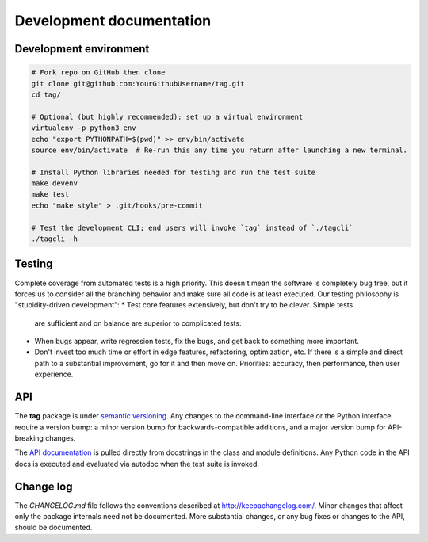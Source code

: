 Development documentation
=========================

Development environment
-----------------------

.. code::

   # Fork repo on GitHub then clone
   git clone git@github.com:YourGithubUsername/tag.git
   cd tag/

   # Optional (but highly recommended): set up a virtual environment
   virtualenv -p python3 env
   echo "export PYTHONPATH=$(pwd)" >> env/bin/activate
   source env/bin/activate  # Re-run this any time you return after launching a new terminal.

   # Install Python libraries needed for testing and run the test suite
   make devenv
   make test
   echo "make style" > .git/hooks/pre-commit

   # Test the development CLI; end users will invoke `tag` instead of `./tagcli`
   ./tagcli -h

Testing
-------

Complete coverage from automated tests is a high priority. This doesn't mean the
software is completely bug free, but it forces us to consider all the branching
behavior and make sure all code is at least executed. Our testing philosophy is
"stupidity-driven development":
* Test core features extensively, but don't try to be clever. Simple tests
  are sufficient and on balance are superior to complicated tests.
* When bugs appear, write regression tests, fix the bugs, and get back to
  something more important.
* Don't invest too much time or effort in edge features, refactoring,
  optimization, etc. If there is a simple and direct path to a substantial
  improvement, go for it and then move on. Priorities: accuracy, then
  performance, then user experience.

API
---

The **tag** package is under `semantic versioning <http://semver.org/>`_. Any
changes to the command-line interface or the Python interface require a version
bump: a minor version bump for backwards-compatible additions, and a major
version bump for API-breaking changes.

The `API documentation <http://tag.readthedocs.io/en/stable/index.html>`_ is
pulled directly from docstrings in the class and module definitions. Any Python
code in the API docs is executed and evaluated via autodoc when the test suite
is invoked.

Change log
----------

The `CHANGELOG.md` file follows the conventions described at
http://keepachangelog.com/. Minor changes that affect only the package internals
need not be documented. More substantial changes, or any bug fixes or changes to
the API, should be documented.

